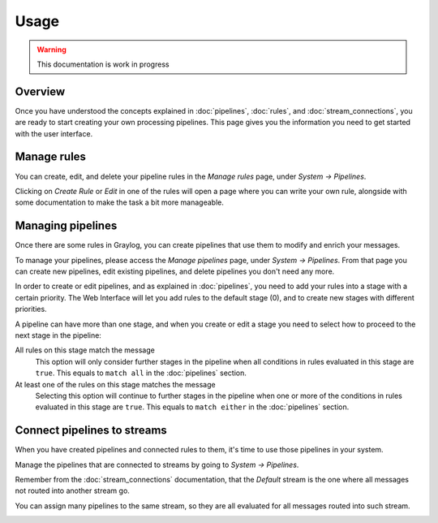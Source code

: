 *****
Usage
*****

.. warning:: This documentation is work in progress

Overview
========

Once you have understood the concepts explained in :doc:`pipelines`, :doc:`rules`, and
:doc:`stream_connections`, you are ready to start creating your own processing pipelines. This
page gives you the information you need to get started with the user interface.

Manage rules
============

You can create, edit, and delete your pipeline rules in the `Manage rules` page, under
`System -> Pipelines`.

.. image:: /images/pipelines_manage_rules.png

Clicking on `Create Rule` or `Edit` in one of the rules will open a page where you can write
your own rule, alongside with some documentation to make the task a bit more manageable.

.. image:: /images/pipelines_edit_rule.png

Managing pipelines
==================

Once there are some rules in Graylog, you can create pipelines that use them to modify and enrich
your messages.

To manage your pipelines, please access the `Manage pipelines` page, under `System -> Pipelines`.
From that page you can create new pipelines, edit existing pipelines, and delete pipelines you
don't need any more.


.. image:: /images/pipelines_manage_pipelines.png

In order to create or edit pipelines, and as explained in :doc:`pipelines`, you need to add your
rules into a stage with a certain priority. The Web Interface will let you add rules to the default
stage (0), and to create new stages with different priorities.

.. image:: /images/pipelines_show_pipeline.png

A pipeline can have more than one stage, and when you create or edit a stage you need to select how
to proceed to the next stage in the pipeline:

All rules on this stage match the message
  This option will only consider further stages in the pipeline when all conditions in rules
  evaluated in this stage are ``true``. This equals to ``match all`` in the :doc:`pipelines`
  section.
At least one of the rules on this stage matches the message
  Selecting this option will continue to further stages in the pipeline when one or more of the
  conditions in rules evaluated in this stage are ``true``.  This equals to ``match either`` in
  the :doc:`pipelines` section.

Connect pipelines to streams
============================

When you have created pipelines and connected rules to them, it's time to use those pipelines in
your system.

Manage the pipelines that are connected to streams by going to `System -> Pipelines`.

.. image:: /images/pipelines_manage_connections.png

Remember from the :doc:`stream_connections` documentation, that the `Default` stream is the one
where all messages not routed into another stream go.

You can assign many pipelines to the same stream, so they are all evaluated for all messages
routed into such stream.

.. image:: /images/pipelines_edit_connections.png

